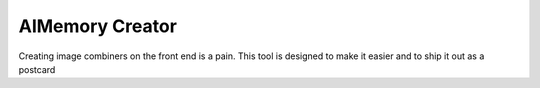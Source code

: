 AIMemory Creator
======

Creating image combiners on the front end is a pain.  This tool is designed to make it easier and to ship it out as a postcard